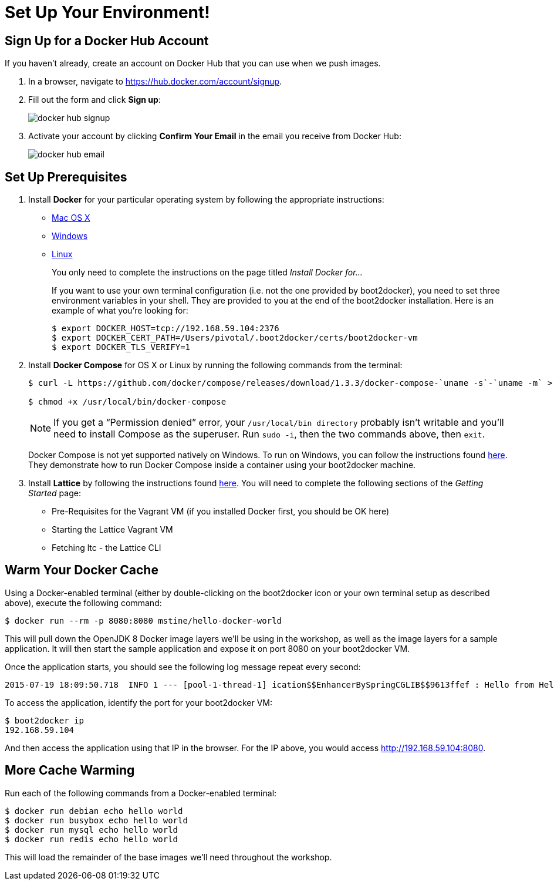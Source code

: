 :compat-mode:
= Set Up Your Environment!

== Sign Up for a Docker Hub Account

If you haven't already, create an account on Docker Hub that you can use when we push images.

. In a browser, navigate to https://hub.docker.com/account/signup.

. Fill out the form and click *Sign up*:
+
image::images/docker_hub_signup.png[]

. Activate your account by clicking *Confirm Your Email* in the email you receive from Docker Hub:
+
image::images/docker_hub_email.png[]

== Set Up Prerequisites

. Install *Docker* for your particular operating system by following the appropriate instructions:
* http://docs.docker.com/mac/step_one/[Mac OS X]
* http://docs.docker.com/windows/step_one/[Windows]
* http://docs.docker.com/linux/step_one/[Linux]
+
You only need to complete the instructions on the page titled _Install Docker for..._
+
If you want to use your own terminal configuration (i.e. not the one provided by boot2docker), you need to set three environment variables in your shell. They are provided to you at the end of the boot2docker installation. Here is an example of what you're looking for:
+
[source,shell]
----
$ export DOCKER_HOST=tcp://192.168.59.104:2376
$ export DOCKER_CERT_PATH=/Users/pivotal/.boot2docker/certs/boot2docker-vm
$ export DOCKER_TLS_VERIFY=1
----

. Install *Docker Compose* for OS X or Linux by running the following commands from the terminal:
+
[source,shell]
----
$ curl -L https://github.com/docker/compose/releases/download/1.3.3/docker-compose-`uname -s`-`uname -m` > /usr/local/bin/docker-compose

$ chmod +x /usr/local/bin/docker-compose
----
+
NOTE: If you get a ``Permission denied'' error, your `/usr/local/bin directory` probably isn’t writable and you’ll need to install Compose as the superuser. Run `sudo -i`, then the two commands above, then `exit`.
+
Docker Compose is not yet supported natively on Windows. To run on Windows, you can follow the instructions found https://github.com/dduportal-dockerfiles/docker-compose#how-do-you-use-this-image-[here]. They demonstrate how to run Docker Compose inside a container using your boot2docker machine.

. Install *Lattice* by following the instructions found http://lattice.cf/docs/getting-started/[here]. You will need to complete the following sections of the _Getting Started_ page:
* Pre-Requisites for the Vagrant VM (if you installed Docker first, you should be OK here)
* Starting the Lattice Vagrant VM
* Fetching ltc - the Lattice CLI

== Warm Your Docker Cache

Using a Docker-enabled terminal (either by double-clicking on the boot2docker icon or your own terminal setup as described above), execute the following command:

[source,shell]
----
$ docker run --rm -p 8080:8080 mstine/hello-docker-world
----

This will pull down the OpenJDK 8 Docker image layers we'll be using in the workshop, as well as the image layers for a sample application. It will then start the sample application and expose it on port 8080 on your boot2docker VM.

Once the application starts, you should see the following log message repeat every second:

[source,shell]
----
2015-07-19 18:09:50.718  INFO 1 --- [pool-1-thread-1] ication$$EnhancerBySpringCGLIB$$9613ffef : Hello from HelloDockerWorldApplication!
----

To access the application, identify the port for your boot2docker VM:

[source,shell]
----
$ boot2docker ip
192.168.59.104
----

And then access the application using that IP in the browser. For the IP above, you would access http://192.168.59.104:8080.

== More Cache Warming

Run each of the following commands from a Docker-enabled terminal:

[source,shell]
----
$ docker run debian echo hello world
$ docker run busybox echo hello world
$ docker run mysql echo hello world
$ docker run redis echo hello world
----

This will load the remainder of the base images we'll need throughout the workshop.
